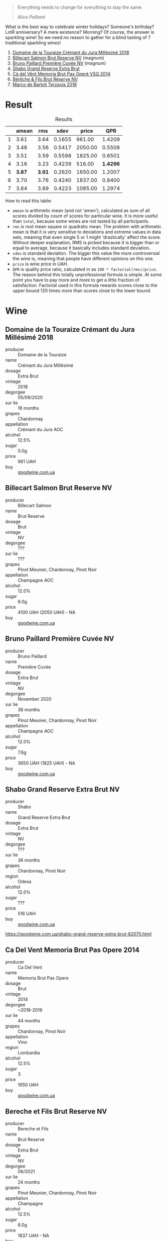 :PROPERTIES:
:ID:                     d8c70f19-cd98-4788-9020-64b63827e650
:END:
#+begin_quote
Everything needs to change for everything to stay the same.

/Alice Paillard/
#+end_quote

What is the best way to celebrate winter holidays? Someone's birthday? LotR anniversary? A mere existence? Morning? Of course, the answer is sparkling wine! So we need no reason to gather for a blind tasting of 7 traditional sparkling wines!

1. [[barberry:/wines/949e9fb7-b079-491d-9700-3af4e8545c97][Domaine de la Touraize Crémant du Jura Millésimé 2018]]
2. [[barberry:/wines/12c59914-f654-4202-bf19-1eb27dcbd4f0][Billecart Salmon Brut Reserve NV]] (magnum)
3. [[barberry:/wines/9b57e144-d3e1-45b1-974b-a16a415962cf][Bruno Paillard Première Cuvée NV]] (magnum)
4. [[barberry:/wines/108c69b0-4506-4e05-9da4-c73ccd053992][Shabo Grand Reserve Extra Brut]]
5. [[barberry:/wines/1c498873-9026-4a72-b993-0c51235b0883][Cà del Vént Memoria Brut Pas Operé VSQ 2014]]
6. [[barberry:/wines/03c58432-e29b-470c-985b-a1fa44ac3df7][Bérêche & Fils Brut Réserve NV]]
7. [[barberry:/wines/3811fe0e-abd2-43f1-b405-4133d488b8e7][Marco de Bartoli Terzavia 2018]]

* Result
:PROPERTIES:
:ID:                     0764c7e7-85eb-4fd7-a84a-c174dc7e8eb6
:END:

#+attr_html: :class tasting-scores :rules groups :cellspacing 0 :cellpadding 6
#+caption: Results
#+results: summary
|   |  amean |    rms |   sdev |   price |      QPR |
|---+--------+--------+--------+---------+----------|
| 1 |   3.61 |   3.64 | 0.1655 |  961.00 |   1.4209 |
| 2 |   3.48 |   3.56 | 0.5417 | 2050.00 |   0.5508 |
| 3 |   3.51 |   3.59 | 0.5598 | 1825.00 |   0.6501 |
| 4 |   3.16 |   3.23 | 0.4239 |  516.00 | *1.4296* |
| 5 | *3.87* | *3.91* | 0.2620 | 1650.00 |   1.2007 |
| 6 |   3.70 |   3.76 | 0.4240 | 1837.00 |   0.8400 |
| 7 |   3.64 |   3.69 | 0.4223 | 1085.00 |   1.2974 |

How to read this table:

- =amean= is arithmetic mean (and not 'amen'), calculated as sum of all scores divided by count of scores for particular wine. It is more useful than =total=, because some wines are not tasted by all participants.
- =rms= is root mean square or quadratic mean. The problem with arithmetic mean is that it is very sensitive to deviations and extreme values in data sets, meaning that even single 5 or 1 might 'drastically' affect the score. Without deeper explanation, RMS is picked because it is bigger than or equal to average, because it basically includes standard deviation.
- =sdev= is standard deviation. The bigger this value the more controversial the wine is, meaning that people have different opinions on this one.
- =price= is wine price in UAH.
- =QPR= is quality price ratio, calculated in as =100 * factorial(rms)/price=. The reason behind this totally unprofessional formula is simple. At some point you have to pay more and more to get a little fraction of satisfaction. Factorial used in this formula rewards scores close to the upper bound 120 times more than scores close to the lower bound.

#+LATEX: \newpage

* Wine
:PROPERTIES:
:ID:                     a91a9a18-fd40-40fe-8797-08e81cd47cec
:END:

** Domaine de la Touraize Crémant du Jura Millésimé 2018
:PROPERTIES:
:ID:                     94805414-be6f-4ec2-867b-0d18ff431d71
:END:

#+ATTR_LATEX: :height 6cm
#+attr_html: :class bottle-right
[[file:/images/2021-12-21-classy-bubbles/2021-12-19-16-59-54-jura.webp]]

- producer :: Domaine de la Touraize
- name :: Crémant du Jura Millésimé
- dosage :: Extra Brut
- vintage :: 2018
- degorgee :: 05/09/2020
- sur lie :: 18 months
- grapes :: Chardonnay
- appellation :: Crémant du Jura AOC
- alcohol :: 12.5%
- sugar :: 0.0g
- price :: 961 UAH
- buy :: [[https://goodwine.com.ua/cremant-du-jura-q1683.html][goodwine.com.ua]]

#+LATEX: \newpage

** Billecart Salmon Brut Reserve NV
:PROPERTIES:
:ID:                     ae2da503-0066-4e35-a404-2ebd30b8232f
:END:

#+ATTR_LATEX: :height 6cm
#+attr_html: :class bottle-right
[[file:/images/2021-12-21-classy-bubbles/2021-12-19-17-02-40-salmon.webp]]

- producer :: Billecart Salmon
- name :: Brut Reserve
- dosage :: Brut
- vintage :: NV
- degorgee :: ???
- sur lie :: ???
- grapes :: Pinot Meunier, Chardonnay, Pinot Noir
- appellation :: Champagne AOC
- alcohol :: 12.0%
- sugar :: 6.0g
- price :: 4100 UAH (2050 UAH) - NA
- buy :: [[https://goodwine.com.ua/brut-reserve-86036.html][goodwine.com.ua]]

#+LATEX: \newpage

** Bruno Paillard Première Cuvée NV
:PROPERTIES:
:ID:                     a0d05af5-04c4-4d90-9d25-f4ba39d91583
:END:

#+ATTR_LATEX: :height 6cm
#+attr_html: :class bottle-right
[[file:/images/2021-12-21-classy-bubbles/2021-12-19-17-04-37-paillard.webp]]

- producer :: Bruno Paillard
- name :: Première Cuvée
- dosage :: Extra Brut
- vintage :: NV
- degorgee :: November 2020
- sur lie :: 36 months
- grapes :: Pinot Meunier, Chardonnay, Pinot Noir
- appellation :: Champagne AOC
- alcohol :: 12.0%
- sugar :: 7.6g
- price :: 3650 UAH (1825 UAH) - NA
- buy :: [[https://goodwine.com.ua/premiere-cuvee-q7914.html][goodwine.com.ua]]

#+LATEX: \newpage

** Shabo Grand Reserve Extra Brut NV
:PROPERTIES:
:ID:                     c05ae931-a206-4603-900d-c17bac79e4a0
:END:

#+ATTR_LATEX: :height 6cm
#+attr_html: :class bottle-right
[[file:/images/2021-12-21-classy-bubbles/2021-12-19-17-05-01-shabo.webp]]

- producer :: Shabo
- name :: Grand Reserve Extra Brut
- dosage :: Extra Brut
- vintage :: NV
- degorgee :: ???
- sur lie :: 36 months
- grapes :: Chardonnay, Pinot Noir
- region :: Odesa
- alcohol :: 12.0%
- sugar :: ???
- price :: 516 UAH
- buy :: [[https://goodwine.com.ua/shabo-grand-reserve-extra-brut-82070.html][goodwine.com.ua]]

https://goodwine.com.ua/shabo-grand-reserve-extra-brut-82070.html

#+LATEX: \newpage

** Ca Del Vent Memoria Brut Pas Opere 2014
:PROPERTIES:
:ID:                     923b6af0-6ec1-4fad-8661-a475c56430cc
:END:

#+ATTR_LATEX: :height 6cm
#+attr_html: :class bottle-right
[[file:/images/2021-12-21-classy-bubbles/memoria.webp]]

- producer :: Ca Del Vent
- name :: Memoria Brut Pas Opere
- dosage :: Brut
- vintage :: 2014
- degorgee :: ~2018-2019
- sur lie :: 44 months
- grapes :: Chardonnay, Pinot Noir
- appellation :: Vino
- region :: Lombardia
- alcohol :: 12.5%
- sugar :: 3
- price :: 1650 UAH
- buy :: [[https://goodwine.com.ua/memoria-brut-pas-opere-q0228.html][goodwine.com.ua]]

#+LATEX: \newpage

** Bereche et Fils Brut Reserve NV
:PROPERTIES:
:ID:                     a3b542f0-2144-44f2-8c10-295c0eff1cf8
:END:

#+ATTR_LATEX: :height 6cm
#+attr_html: :class bottle-right
[[file:/images/2021-12-21-classy-bubbles/2021-12-19-17-05-42-bereche.webp]]

- producer :: Bereche et Fils
- name :: Brut Reserve
- dosage :: Extra Brut
- vintage :: NV
- degorgee :: 06/2021
- sur lie :: 24 months
- grapes :: Pinot Meunier, Chardonnay, Pinot Noir
- appellation :: Champagne
- alcohol :: 12.5%
- sugar :: 6.0g
- price :: 1837 UAH - NA
- buy :: [[https://goodwine.com.ua/brut-reserve-q0097.html][goodwine.com.ua]]

#+LATEX: \newpage

** Marco De Bartoli Terzavia 2018
:PROPERTIES:
:ID:                     07478f01-89fb-4959-a91c-1d4cfac2f585
:END:

#+ATTR_LATEX: :height 6cm
#+attr_html: :class bottle-right
[[file:/images/2021-12-21-classy-bubbles/2021-12-19-17-05-56-terzavia.webp]]

- producer :: Marco De Bartoli
- name :: Terzavia
- dosage :: Extra Brut
- vintage :: 2018
- degorgee :: 2021
- sur lie :: >18 months
- grapes :: Grillo
- appellation :: Sicilia DOC
- alcohol :: 11.0%
- sugar :: 3.0g
- price :: 1085 UAH
- buy :: [[https://goodwine.com.ua/terzavia-metodo-classico-q7821.html][goodwine.com.ua]]

#+LATEX: \newpage

* Fun facts
:PROPERTIES:
:ID:                     5e43dc5d-0970-45cd-940e-272f2f63642a
:END:

You might not need it, but you might also enjoy it.

For quite a long time, bubbles in wine were considered a fault (of course, the devil had something to do with it). Little by little, the mystery was solved, and it turned out that responsibility for bubbles lies on yeast that eats sugar and… well, produces $CO_2$ as a byproduct of this feast. Over the years (and especially during the last 150 years), people came up with many methods to produce sparkling wines - traditional, tank, transfer, ancestral, carbonation, etc. During this event, we are focused solely on the traditional method.

In short, the most critical aspect of the traditional method is that the transformation from a still to a sparkling wine occurs entirely inside the bottle. Basically, the still wine is bottled together with yeast and sugar or must to initiate the second fermentation. Then for some time (it can be as short as 9 months and as long as 120 months), the bottle rests while all the magic happens inside. Of course, at some point, the yeast eats all it can eat, produces all the $CO_2$ it can produce, and dies eventually. It doesn’t take too much time, by the way. Usually, all the yeast cells die within the first month. So why do some maniacs hold the bottle for 10 years? Because ageing on lees (e.g. on the dead yeast cells) actually has its merits as it contributes towards complexity, elegance, nutty and toasty aromas, and creamy texture.

Once the winemaker decides it’s enough, the process of riddling and disgorgement begins. The goal is to get rid of dead yeast cells from the bottle. Clarification occurs by settling the bottle upside down, and the dead yeast cells collect in the neck of the bottle. Bottles are rotated. Previously it was done by hand, but now machines usually do this job. To remove sediment, the bottles are placed upside down into freezing liquid which causes the yeast bits to freeze in the neck of the bottle. The crown cap is then popped off momentarily allowing the frozen chunk of Lees to shoot out of the pressurized bottle.

Now… as a result of disgorgement, the bottle contains much less liquid than it should! To deal with the loss, a mixture of wine and sugar (can be zero sugar) is added to fill bottles, and then bottles are corked, wired and labelled.

That’s it!

Arguably, the traditional method is the most appreciated method for sparkling wine production in terms of quality. At the same time, it is also the most costly in terms of production. For obvious reasons, right?

Any examples of the traditional method? Of course, Champagne! But also, Cava (from a specific region in Spain), Franciacorta (from a specific region in Italy), Trento (from a specific region in Italy), Crémant (many of them, must have region designation) and many wines without a special name...

** Yeast
:PROPERTIES:
:ID:                     31bf6044-6e6c-439b-a350-3a7de556e040
:END:

Interestingly, for most of the history of wine, winemakers did not know the mechanism that somehow converted sugary grape juice into alcoholic wine. They usually described the fermentation process as boiling or seething. This view is preserved in the etymology of the word ‘yeast’ itself, which essentially means ‘to boil’.

In the 1880s, Louis Pasteur studied the fermentation process and the role of yeast. He was tasked by the French government to study what made some wines spoil. While he discovered the connection between microscopic yeast cells and the process of fermentation, the exact mechanism of how the yeast would accomplish this task was not discovered till the 20th century with Glycolysis.

** Sweetness of Champagne
:PROPERTIES:
:ID:                     56362fbe-e8c9-45e1-9dec-7e52d358b5d0
:END:

In Champagne, the sweetness comes from dosage (mixture of wine and sugar or grape must) or 'liqueur d'expedition' added at the end of the second fermentation after disgorging. Dosage is required not only because disgorging leaves too much empty space in the bottle, but also to lower the acidity level, which is so high that the wine is undrinkable.

Unlike still wines, sweetness levels in Champagne are quite different

- brut nature (zero dosage)): 0-3 g/L RS, no added sugar
- extra brut: 0-6 g/L RS
- brut: 0-12 g/L RS
- extra-dry: 12-17 g/L RS
- dry: 17-32 g/L RS
- demi-sec: 32-50 g/L RS
- doux: 50+ g/L RS

** Styles of Champagne
:PROPERTIES:
:ID:                     29c1f4d0-6baa-4514-9a7a-8ef8c0f07cc6
:END:

- Blanc de Blancs. White wine made of 100% white grapes. Usually made of 100% Chardonnay. Typically have more Lemon and Apple-like fruit flavours.
- Blanc de Noirs. White wine made of 100% black grapes. Usually made of Pinot Noir and/or Pinot Meunier. Typically have more Strawberry and white Raspberry flavours.
- Rose. Blend of white with a teensy bit of red wine. Strawberry and Raspberry, tart with low tannin and very high acidity.

** Price of Champagne
:PROPERTIES:
:ID:                     d7be021e-55e2-451a-97fd-0603910889f8
:END:

Why is Champagne so cheap? - asks Tyson Stelzer. I am definitely not bragging, but I totally agree with the accent in this question. Champagne maintains a pretty low price despite the situation this region is in right now. And the price is only going to grow, so today is a good day to buy Champagne and enjoy it casually.

It takes around 1.3 kilograms of grapes to produce a bottle of champagne, which roughly costs around €10. The average Champagne vineyard is now valued at more than €1.5 million per hectare, ranking Champagne as the highest-value appellation viticultural land on earth, 60 times the value of an average Bordeaux vineyard!

There are several reasons for this price. Firstly, the taxing system. I am not going to dive into details (as I am not proficient enough to make any judgements here), but it's a fact that people struggle with the current taxing system. You not only have to pay production tax, but you also pay enormous inheritance tax. For example, De Sousa owns 11 hectares of almost exclusively Côtes des Blancs grand crus (estimated value is €3 million per hectare) to produce 100,000 bottles, and at any time holds 250,000 bottles in its cellar. This little family estate must be worth well more than €30 million. Nowadays it would take a lifetime to pay off the tax on such an inheritance. Why? Because France boasts one of the highest levels of inheritance tax in the world, and children are stung with 45% tax on assets worth more than €1.8 million. That's why they say 'If the parents pass away and haven't prepared for this, then the children say it's a poisoned gift and they're forced to sell the vineyards to big companies.

Second, the technology of Champagne production is complex, labour-intensive and time-consuming. You also have to stock your wines for around 4.5 years (many stocks for even more). This obviously adds to the price.

Then we have the climate change, devastating vintages (like 2017, 2016, 2011, 2010, 2003, 2001). And one of the solutions is changing the viticultural approach. Sustainable farming turns out to be a good solution for this region. But as a result, to survive and produce great wine, growers have to cut their production. For example, Larmandier limits his yields to 60-70hL per hectare as opposed to the common 100hL in the region.

In the midst of all this, Champagne remains the outright bargain of the luxury wine world, with prestige champagne ranking far and away as the most affordable and most accessible of all flagship global benchmark wines. In 1904, Moet & Chandon Carte Bleue sold for the same price as Chateau Latour, Chateau Margaux and Chateau Haut-Brion. Today, these iconic wines are 20 times the price. Champagne does not rank even once among the top 20 most expensive wines in the world.

* References
:PROPERTIES:
:ID:                     553ae6e7-aeb5-4467-b674-0b93e40003e8
:END:

- [[https://www.octopusbooks.co.uk/imprint/octopus/mitchell-beazley/page/octopus-books/worldatlasofwine/][The World Atlas of Wine 8th Edition by Hugh Johnson and Jancis Robinson]]
- [[https://www.tysonstelzer.com/online-store/books-e-books/the-champagne-guide-2020-2021-ebook/][The Champagne Guide 2020-2021 Edition VI by Tyson Stelzer]]
- Wine Stories by Alex Kapusta
- [[https://winefolly.com/deep-dive/how-sparkling-wine-is-made/][How Sparkling Wine is Made by Madeline Puckette]]
